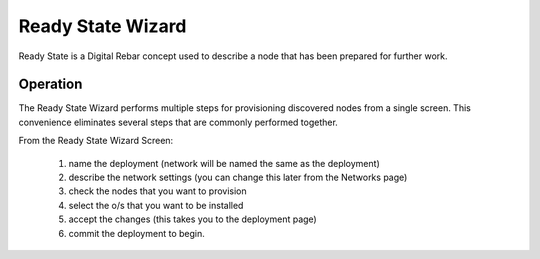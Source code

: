 Ready State Wizard
==================

Ready State is a Digital Rebar concept used to describe a node that has been prepared for further work.

.. image:: /images/screens/dr_ready_state_wizard.png

Operation
---------

The Ready State Wizard performs multiple steps for provisioning
discovered nodes from a single screen. This convenience eliminates
several steps that are commonly performed together.

From the Ready State Wizard Screen: 

  1. name the deployment (network will be named the same as the deployment) 
  #. describe the network settings (you can change this later from the Networks page) 
  #. check the nodes that you want to provision 
  #. select the o/s that you want to be installed 
  #. accept the changes (this takes you to the deployment page)
  #. commit the deployment to begin.

